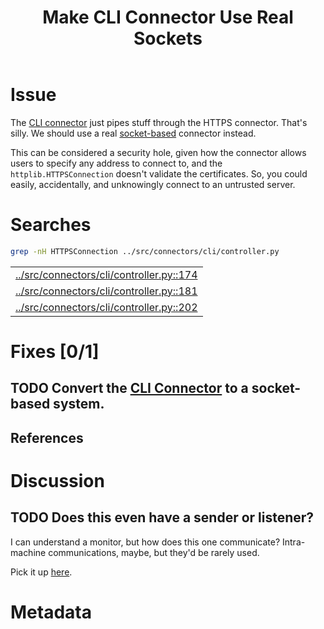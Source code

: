# -*- mode: org; mode: auto-fill; fill-column: 80 -*-

#+TITLE: Make CLI Connector Use Real Sockets
#+OPTIONS:   d:t
#+LINK_UP:  ./
#+LINK_HOME: ../

* Issue

  The [[file:~/programs/freedombox/freedombuddy/src/connectors/cli/controller.py::#!%20/usr/bin/env%20python%20#%20-*-%20mode:%20python%3B%20mode:%20auto-fill%3B%20fill-column:%2080%3B%20-*-][CLI connector]] just pipes stuff through the HTTPS connector.  That's silly.
  We should use a real [[http://docs.python.org/howto/sockets.html][socket-based]] connector instead.

  This can be considered a security hole, given how the connector allows users
  to specify any address to connect to, and the ~httplib.HTTPSConnection~
  doesn't validate the certificates.  So, you could easily, accidentally, and
  unknowingly connect to an untrusted server.

* Searches

  #+begin_src sh
    grep -nH HTTPSConnection ../src/connectors/cli/controller.py
  #+end_src

  #+results:
  | [[../src/connectors/cli/controller.py::174]] |
  | [[../src/connectors/cli/controller.py::181]] |
  | [[../src/connectors/cli/controller.py::202]] |

* Fixes [0/1]

** TODO Convert the [[file:~/programs/freedombox/freedombuddy/src/connectors/cli/controller.py][CLI Connector]] to a socket-based system.

** References

* Discussion

** TODO Does this even have a sender or listener?

   I can understand a monitor, but how does this one communicate?  Intra-machine
   communications, maybe, but they'd be rarely used.

   Pick it up [[file:~/programs/freedombox/freedombuddy/src/connectors/cli/test_controller.py::url%20%3D%20"sharky_with_angry_hats"][here]].

* Metadata
  :PROPERTIES:
  :Status:   Incomplete
  :Priority: 0
  :Owner:    Nick Daly
  :Tags:     Security
  :Blocking: [[file:httpsConnection-insecure.org][httplib.HTTPS Connection Insecure]]
  :END:
